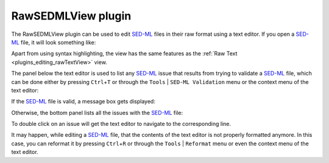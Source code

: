 .. _plugins_editing_rawSedmlView:

=====================
 RawSEDMLView plugin
=====================

The RawSEDMLView plugin can be used to edit `SED-ML <http://www.sed-ml.org/>`__ files in their raw format using a text editor.
If you open a `SED-ML <http://www.sed-ml.org/>`__ file, it will look something like:

.. image:: pics/RawSEDMLViewScreenshot01.png
   :align: center
   :scale: 25%

Apart from using syntax highlighting, the view has the same features as the :ref:`Raw Text <plugins_editing_rawTextView>` view.

The panel below the text editor is used to list any `SED-ML <http://www.sed-ml.org/>`__ issue that results from trying to validate a `SED-ML <http://www.sed-ml.org/>`__ file, which can be done either by pressing ``Ctrl``\ +\ ``T`` or through the ``Tools`` | ``SED-ML Validation`` menu or the context menu of the text editor:

.. image:: pics/RawSEDMLViewScreenshot02.png
   :align: center
   :scale: 25%

.. image:: pics/RawSEDMLViewScreenshot03.png
   :align: center
   :scale: 25%

If the `SED-ML <http://www.sed-ml.org/>`__ file is valid, a message box gets displayed:

.. image:: pics/RawSEDMLViewScreenshot04.png
   :align: center
   :scale: 25%

Otherwise, the bottom panel lists all the issues with the `SED-ML <http://www.sed-ml.org/>`__ file:

.. image:: pics/RawSEDMLViewScreenshot05.png
   :align: center
   :scale: 25%

To double click on an issue will get the text editor to navigate to the corresponding line.

It may happen, while editing a `SED-ML <http://www.sed-ml.org/>`__ file, that the contents of the text editor is not properly formatted anymore.
In this case, you can reformat it by pressing ``Ctrl``\ +\ ``R`` or through the ``Tools`` | ``Reformat`` menu or even the context menu of the text editor.
